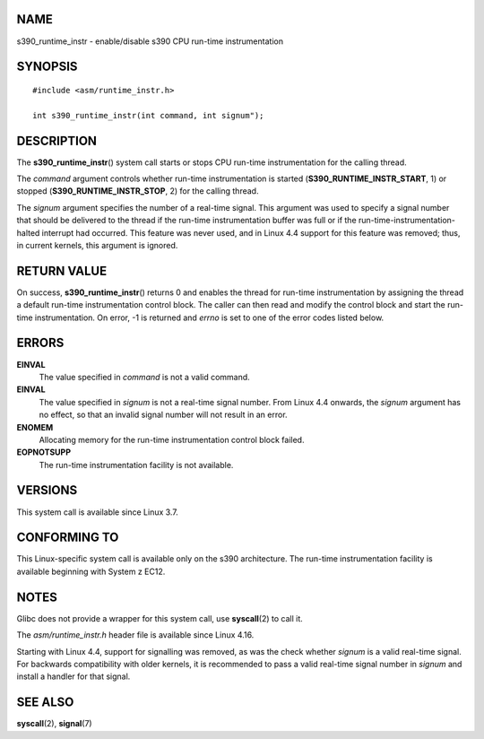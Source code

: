 NAME
====

s390_runtime_instr - enable/disable s390 CPU run-time instrumentation

SYNOPSIS
========

::

   #include <asm/runtime_instr.h>

   int s390_runtime_instr(int command, int signum");

DESCRIPTION
===========

The **s390_runtime_instr**\ () system call starts or stops CPU run-time
instrumentation for the calling thread.

The *command* argument controls whether run-time instrumentation is
started (**S390_RUNTIME_INSTR_START**, 1) or stopped
(**S390_RUNTIME_INSTR_STOP**, 2) for the calling thread.

The *signum* argument specifies the number of a real-time signal. This
argument was used to specify a signal number that should be delivered to
the thread if the run-time instrumentation buffer was full or if the
run-time-instrumentation-halted interrupt had occurred. This feature was
never used, and in Linux 4.4 support for this feature was removed; thus,
in current kernels, this argument is ignored.

RETURN VALUE
============

On success, **s390_runtime_instr**\ () returns 0 and enables the thread
for run-time instrumentation by assigning the thread a default run-time
instrumentation control block. The caller can then read and modify the
control block and start the run-time instrumentation. On error, -1 is
returned and *errno* is set to one of the error codes listed below.

ERRORS
======

**EINVAL**
   The value specified in *command* is not a valid command.

**EINVAL**
   The value specified in *signum* is not a real-time signal number.
   From Linux 4.4 onwards, the *signum* argument has no effect, so that
   an invalid signal number will not result in an error.

**ENOMEM**
   Allocating memory for the run-time instrumentation control block
   failed.

**EOPNOTSUPP**
   The run-time instrumentation facility is not available.

VERSIONS
========

This system call is available since Linux 3.7.

CONFORMING TO
=============

This Linux-specific system call is available only on the s390
architecture. The run-time instrumentation facility is available
beginning with System z EC12.

NOTES
=====

Glibc does not provide a wrapper for this system call, use
**syscall**\ (2) to call it.

The *asm/runtime_instr.h* header file is available since Linux 4.16.

Starting with Linux 4.4, support for signalling was removed, as was the
check whether *signum* is a valid real-time signal. For backwards
compatibility with older kernels, it is recommended to pass a valid
real-time signal number in *signum* and install a handler for that
signal.

SEE ALSO
========

**syscall**\ (2), **signal**\ (7)
